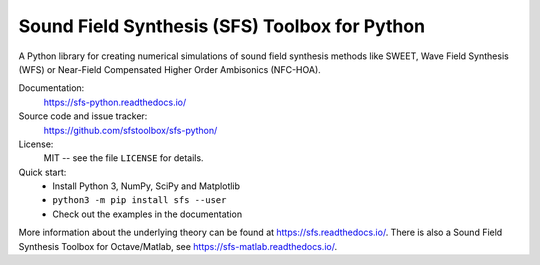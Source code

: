 Sound Field Synthesis (SFS) Toolbox for Python
==============================================

A Python library for creating numerical simulations of sound field synthesis
methods like SWEET, Wave Field Synthesis (WFS) or Near-Field Compensated Higher Order
Ambisonics (NFC-HOA).

Documentation:
    https://sfs-python.readthedocs.io/

Source code and issue tracker:
    https://github.com/sfstoolbox/sfs-python/

License:
    MIT -- see the file ``LICENSE`` for details.

Quick start:
    * Install Python 3, NumPy, SciPy and Matplotlib
    * ``python3 -m pip install sfs --user``
    * Check out the examples in the documentation

More information about the underlying theory can be found at
https://sfs.readthedocs.io/.
There is also a Sound Field Synthesis Toolbox for Octave/Matlab, see
https://sfs-matlab.readthedocs.io/.
